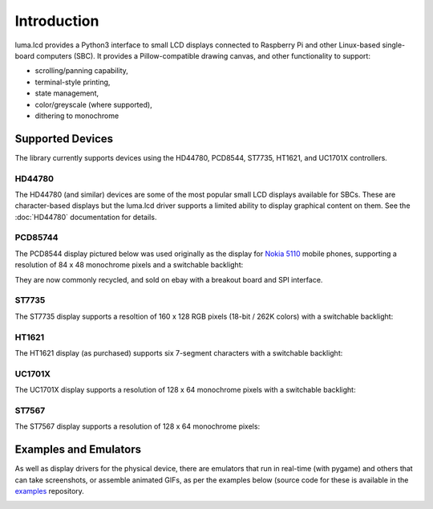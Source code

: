Introduction
============
luma.lcd provides a Python3 interface to small LCD displays connected to
Raspberry Pi and other Linux-based single-board computers (SBC).  It provides a
Pillow-compatible drawing canvas, and other functionality to support:

* scrolling/panning capability,
* terminal-style printing,
* state management,
* color/greyscale (where supported),
* dithering to monochrome

Supported Devices
-----------------
The library currently supports devices using the HD44780, PCD8544, ST7735, HT1621,
and UC1701X controllers.

HD44780
~~~~~~~
The HD44780 (and similar) devices are some of the most popular small LCD
displays available for SBCs.  These are character-based displays but the luma.lcd
driver supports a limited ability to display graphical content on them.  See the
:doc:`HD44780` documentation for details.

.. image:: images/hd44780_20x4.jpg

PCD85744
~~~~~~~~
The PCD8544 display pictured below was used originally as the display for
`Nokia 5110 <https://en.wikipedia.org/wiki/Nokia_5110>`_ mobile phones,
supporting a resolution of 84 x 48 monochrome pixels and a switchable
backlight:

.. image:: images/pcd8544.png

They are now commonly recycled, and sold on ebay with a breakout board and SPI
interface.

ST7735
~~~~~~
The ST7735 display supports a resoltion of 160 x 128 RGB pixels (18-bit / 262K
colors) with a switchable backlight:

.. image:: images/st7735.jpg

HT1621
~~~~~~
The HT1621 display (as purchased) supports six 7-segment characters with a
switchable backlight:

.. image:: images/ht1621.jpg

UC1701X
~~~~~~~
The UC1701X display supports a resolution of 128 x 64 monochrome pixels with a
switchable backlight:

.. image:: images/uc1701x.png

ST7567
~~~~~~
The ST7567 display supports a resolution of 128 x 64 monochrome pixels:

.. image:: images/st7567.jpg


.. seealso::
   Further technical information for the specific device can be found in the
   datasheet below:

   - :download:`PCD8544 <tech-spec/PCD8544.pdf>`
   - :download:`ST7735 <tech-spec/ST7735.pdf>`
   - :download:`HT1621 <tech-spec/HT1621.pdf>`
   - :download:`UC1701X <tech-spec/UC1701X.pdf>`
   - :download:`ILI9341 <tech-spec/ILI9341.pdf>`
   - :download:`HD44780 <tech-spec/HD44780.pdf>`

Examples and Emulators
----------------------
As well as display drivers for the physical device, there are emulators that
run in real-time (with pygame) and others that can take screenshots, or
assemble animated GIFs, as per the examples below (source code for these is
available in the `examples <https://github.com/rm-hull/luma.examples>`_
repository.

.. image:: images/clock_anim.gif
   :alt: clock

.. image:: images/invaders_anim.gif
   :alt: invaders

.. image:: images/crawl_anim.gif
   :alt: crawl


.. _Pillow: https://pillow.readthedocs.io
.. _pygame: https://www.pygame.org
